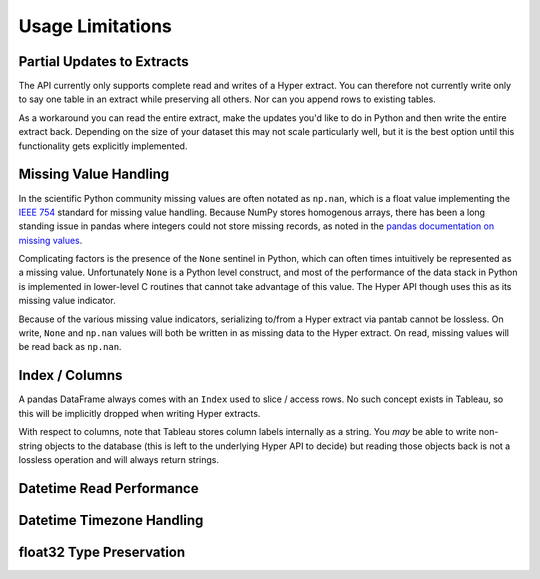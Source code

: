 Usage Limitations
=================

Partial Updates to Extracts
---------------------------
The API currently only supports complete read and writes of a Hyper extract. You can therefore not currently write only to say one table in an extract while preserving all others. Nor can you append rows to existing tables.

As a workaround you can read the entire extract, make the updates you'd like to do in Python and then write the entire extract back. Depending on the size of your dataset this may not scale particularly well, but it is the best option until this functionality gets explicitly implemented.

Missing Value Handling
----------------------
In the scientific Python community missing values are often notated as ``np.nan``, which is a float value implementing the `IEEE 754 <https://en.wikipedia.org/wiki/IEEE_754>`_ standard for missing value handling. Because NumPy stores homogenous arrays, there has been a long standing issue in pandas where integers could not store missing records, as noted in the `pandas documentation on missing values <https://pandas.pydata.org/pandas-docs/stable/user_guide/missing_data.html#working-with-missing-data>`_.

Complicating factors is the presence of the ``None`` sentinel in Python, which can often times intuitively be represented as a missing value. Unfortunately ``None`` is a Python level construct, and most of the performance of the data stack in Python is implemented in lower-level C routines that cannot take advantage of this value. The Hyper API though uses this as its missing value indicator.

Because of the various missing value indicators, serializing to/from a Hyper extract via pantab cannot be lossless. On write, ``None`` and ``np.nan`` values will both be written in as missing data to the Hyper extract. On read, missing values will be read back as ``np.nan``.

Index / Columns
---------------------
A pandas DataFrame always comes with an ``Index`` used to slice / access rows. No such concept exists in Tableau, so this will be implicitly dropped when writing Hyper extracts.

With respect to columns, note that Tableau stores column labels internally as a string. You *may* be able to write non-string objects to the database (this is left to the underlying Hyper API to decide) but reading those objects back is not a lossless operation and will always return strings.


Datetime Read Performance
-------------------------

.. todo::
   Document datetime read performance degredation

Datetime Timezone Handling
--------------------------

.. todo::
   Validate that this works. Talk about fixed vs non-fixed offsets.

float32 Type Preservation
-------------------------

.. todo::
   Document float32 preservation limitations
